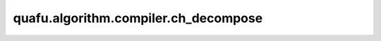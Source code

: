 quafu.algorithm.compiler.ch_decompose
===========================================

.. py:function:: quafu.algorithm.compiler.ch_decompose(gate: gates.HGate)

    分解一个受控的 :class:`~.core.gates.HGate` 门。

    参数：
        - **gate** (:class:`~.core.gates.HGate`) - 有一个控制位的 :class:`~.core.gates.HGate` 门。

    返回：
        List[:class:`~.core.circuit.Circuit`]，可能的分解方式。
